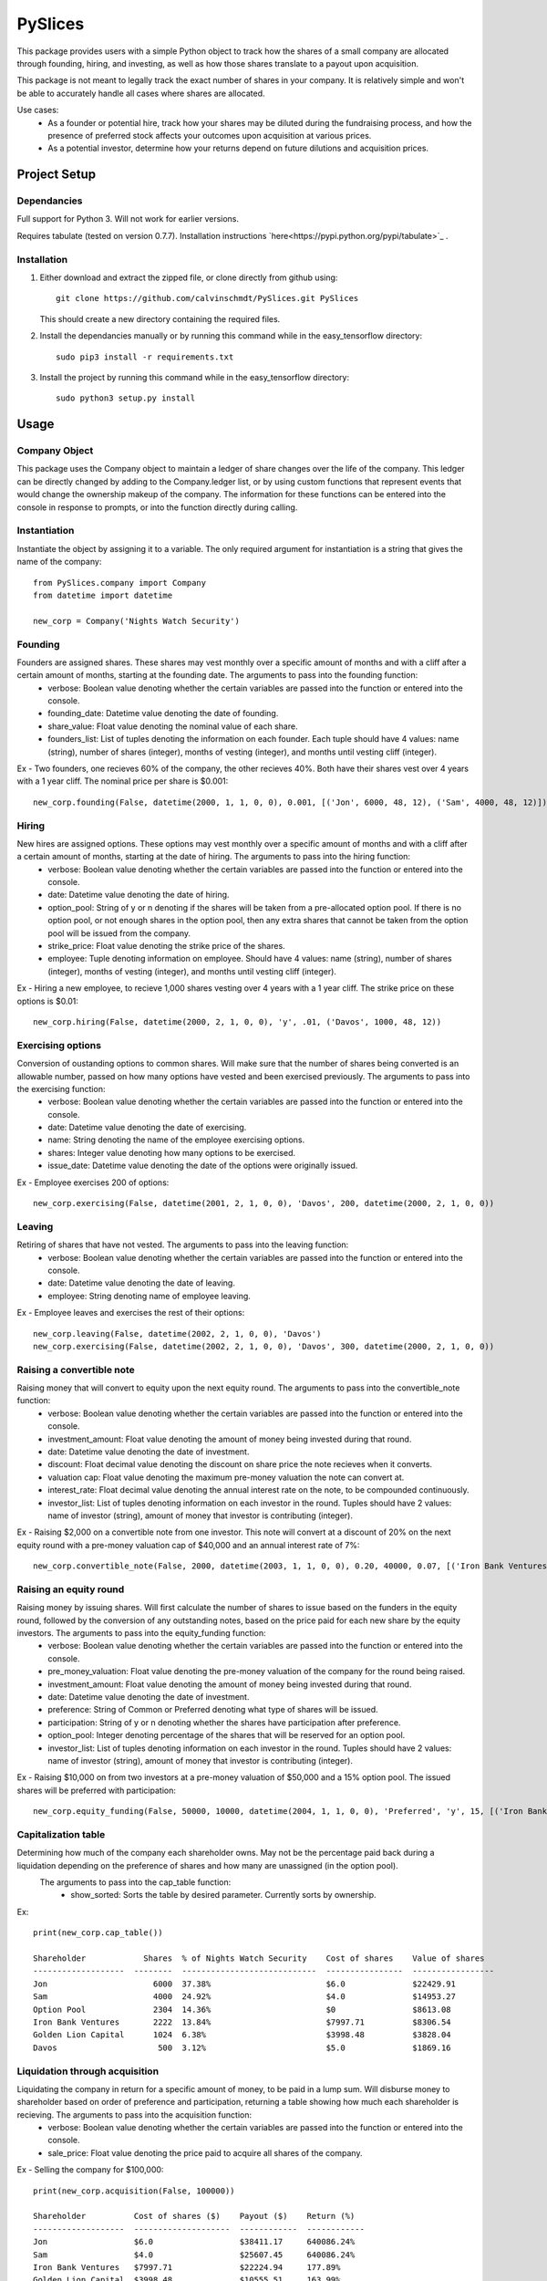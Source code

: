 =========================
 PySlices
=========================

This package provides users with a simple Python object to track how the shares of a small company are allocated through founding, hiring, and investing, as well as how those shares translate to a payout upon acquisition.

This package is not meant to legally track the exact number of shares in your company. It is relatively simple and won't be able to accurately handle all cases where shares are allocated.

Use cases:
	- As a founder or potential hire, track how your shares may be diluted during the fundraising process, and how the presence of preferred stock affects your outcomes upon acquisition at various prices.
	- As a potential investor, determine how your returns depend on future dilutions and acquisition prices.

Project Setup
=============

Dependancies
------------

Full support for Python 3. Will not work for earlier versions.

Requires tabulate (tested on version 0.7.7). Installation instructions `here<https://pypi.python.org/pypi/tabulate>`_ .

Installation
------------

1. Either download and extract the zipped file, or clone directly from github using::

    git clone https://github.com/calvinschmdt/PySlices.git PySlices

   This should create a new directory containing the required files.
    
2. Install the dependancies manually or by running this command while in the easy_tensorflow directory::

    sudo pip3 install -r requirements.txt

3. Install the project by running this command while in the easy_tensorflow directory::

    sudo python3 setup.py install
    
Usage
=====

Company Object
------------------

This package uses the Company object to maintain a ledger of share changes over the life of the company. This ledger can be directly changed by adding to the Company.ledger list, or by using custom functions that represent events that would change the ownership makeup of the company. The information for these functions can be entered into the console in response to prompts, or into the function directly during calling.

Instantiation
-------------

Instantiate the object by assigning it to a variable. The only required argument for instantiation is a string that gives the name of the company::

    from PySlices.company import Company
    from datetime import datetime

    new_corp = Company('Nights Watch Security')
        
Founding
--------

Founders are assigned shares. These shares may vest monthly over a specific amount of months and with a cliff after a certain amount of months, starting at the founding date. The arguments to pass into the founding function:
    - verbose: Boolean value denoting whether the certain variables are passed into the function or entered into the console.
    - founding_date: Datetime value denoting the date of founding.
    - share_value: Float value denoting the nominal value of each share.
    - founders_list: List of tuples denoting the information on each founder. Each tuple should have 4 values: name (string), number of shares (integer), months of vesting (integer), and months until vesting cliff (integer).
Ex - Two founders, one recieves 60% of the company, the other recieves 40%. Both have their shares vest over 4 years with a 1 year cliff. The nominal price per share is $0.001::

    new_corp.founding(False, datetime(2000, 1, 1, 0, 0), 0.001, [('Jon', 6000, 48, 12), ('Sam', 4000, 48, 12)]) 
    
Hiring
--------

New hires are assigned options. These options may vest monthly over a specific amount of months and with a cliff after a certain amount of months, starting at the date of hiring. The arguments to pass into the hiring function:
    - verbose: Boolean value denoting whether the certain variables are passed into the function or entered into the console.
    - date: Datetime value denoting the date of hiring.
    - option_pool: String of y or n denoting if the shares will be taken from a pre-allocated option pool. If there is no option pool, or not enough shares in the option pool, then any extra shares that cannot be taken from the option pool will be issued from the company.
    - strike_price: Float value denoting the strike price of the shares.
    - employee: Tuple denoting information on employee. Should have 4 values: name (string), number of shares (integer), months of vesting (integer), and months until vesting cliff (integer).
Ex - Hiring a new employee, to recieve 1,000 shares vesting over 4 years with a 1 year cliff. The strike price on these options is $0.01::

    new_corp.hiring(False, datetime(2000, 2, 1, 0, 0), 'y', .01, ('Davos', 1000, 48, 12)) 
    
Exercising options
--------

Conversion of oustanding options to common shares. Will make sure that the number of shares being converted is an allowable number, passed on how many options have vested and been exercised previously. The arguments to pass into the exercising function:
    - verbose: Boolean value denoting whether the certain variables are passed into the function or entered into the console.
    - date: Datetime value denoting the date of exercising.
    - name: String denoting the name of the employee exercising options.
    - shares: Integer value denoting how many options to be exercised.
    - issue_date: Datetime value denoting the date of the options were originally issued.
Ex - Employee exercises 200 of options::

    new_corp.exercising(False, datetime(2001, 2, 1, 0, 0), 'Davos', 200, datetime(2000, 2, 1, 0, 0))

Leaving
--------

Retiring of shares that have not vested. The arguments to pass into the leaving function:
    - verbose: Boolean value denoting whether the certain variables are passed into the function or entered into the console.
    - date: Datetime value denoting the date of leaving.
    - employee: String denoting name of employee leaving.
Ex - Employee leaves and exercises the rest of their options::

    new_corp.leaving(False, datetime(2002, 2, 1, 0, 0), 'Davos')
    new_corp.exercising(False, datetime(2002, 2, 1, 0, 0), 'Davos', 300, datetime(2000, 2, 1, 0, 0))

Raising a convertible note
--------

Raising money that will convert to equity upon the next equity round. The arguments to pass into the convertible_note function:
    - verbose: Boolean value denoting whether the certain variables are passed into the function or entered into the console.
    - investment_amount: Float value denoting the amount of money being invested during that round.
    - date: Datetime value denoting the date of investment.
    - discount: Float decimal value denoting the discount on share price the note recieves when it converts.
    - valuation cap: Float value denoting the maximum pre-money valuation the note can convert at.
    - interest_rate: Float decimal value denoting the annual interest rate on the note, to be compounded continuously.
    - investor_list: List of tuples denoting information on each investor in the round. Tuples should have 2 values: name of investor (string), amount of money that investor is contributing (integer).
Ex - Raising $2,000 on a convertible note from one investor. This note will convert at a discount of 20% on the next equity round with a pre-money valuation cap of $40,000 and an annual interest rate of 7%::

    new_corp.convertible_note(False, 2000, datetime(2003, 1, 1, 0, 0), 0.20, 40000, 0.07, [('Iron Bank Ventures', 2000)])

Raising an equity round
--------

Raising money by issuing shares. Will first calculate the number of shares to issue based on the funders in the equity round, followed by the conversion of any outstanding notes, based on the price paid for each new share by the equity investors. The arguments to pass into the equity_funding function:
    - verbose: Boolean value denoting whether the certain variables are passed into the function or entered into the console.
    - pre_money_valuation: Float value denoting the pre-money valuation of the company for the round being raised.
    - investment_amount: Float value denoting the amount of money being invested during that round.
    - date: Datetime value denoting the date of investment.
    - preference: String of Common or Preferred denoting what type of shares will be issued.
    - participation: String of y or n denoting whether the shares have participation after preference.
    - option_pool: Integer denoting percentage of the shares that will be reserved for an option pool.
    - investor_list: List of tuples denoting information on each investor in the round. Tuples should have 2 values: name of investor (string), amount of money that investor is contributing (integer).
Ex - Raising $10,000 on from two investors at a pre-money valuation of $50,000 and a 15% option pool. The issued shares will be preferred with participation::

    new_corp.equity_funding(False, 50000, 10000, datetime(2004, 1, 1, 0, 0), 'Preferred', 'y', 15, [('Iron Bank Ventures', 6000), ('Golden Lion Capital', 4000)])
    
Capitalization table
--------

Determining how much of the company each shareholder owns. May not be the percentage paid back during a liquidation depending on the preference of shares and how many are unassigned (in the option pool).
 The arguments to pass into the cap_table function:
    - show_sorted: Sorts the table by desired parameter. Currently sorts by ownership.
Ex::

    print(new_corp.cap_table())
    
    Shareholder            Shares  % of Nights Watch Security    Cost of shares    Value of shares
    -------------------  --------  ----------------------------  ----------------  -----------------
    Jon                      6000  37.38%                        $6.0              $22429.91
    Sam                      4000  24.92%                        $4.0              $14953.27
    Option Pool              2304  14.36%                        $0                $8613.08
    Iron Bank Ventures       2222  13.84%                        $7997.71          $8306.54
    Golden Lion Capital      1024  6.38%                         $3998.48          $3828.04
    Davos                     500  3.12%                         $5.0              $1869.16    

Liquidation through acquisition
--------

Liquidating the company in return for a specific amount of money, to be paid in a lump sum. Will disburse money to shareholder based on order of preference and participation, returning a table showing how much each shareholder is recieving. The arguments to pass into the acquisition function:
    - verbose: Boolean value denoting whether the certain variables are passed into the function or entered into the console.
    - sale_price: Float value denoting the price paid to acquire all shares of the company.
Ex - Selling the company for $100,000::

    print(new_corp.acquisition(False, 100000))

    Shareholder          Cost of shares ($)    Payout ($)    Return (%)
    -------------------  --------------------  ------------  ------------
    Jon                  $6.0                  $38411.17     640086.24%
    Sam                  $4.0                  $25607.45     640086.24%
    Iron Bank Ventures   $7997.71              $22224.94     177.89%
    Golden Lion Capital  $3998.48              $10555.51     163.99%
    Davos                $5.0                  $3200.93      63918.62%

Licenses
========

The code which makes up this Python project template is licensed under the MIT/X11 license. Feel free to use it in your free software/open-source or proprietary projects.

Issues
======

Please report any bugs or requests that you have using the GitHub issue tracker!

Development
===========

If you wish to contribute, first make your changes. Then run the following from the project root directory::

    source internal/test.sh

This will copy the template directory to a temporary directory, run the generation, then run tox. Any arguments passed will go directly to the tox command line, e.g.::

    source internal/test.sh -e py27

This command line would just test Python 2.7.

Acknowledgements
================

Thank you to the tabulate team for creating such an easy-to-use package.

This package was set up using Sean Fisk's Python Project Template package.

Authors
=======

* Calvin Schmidt
